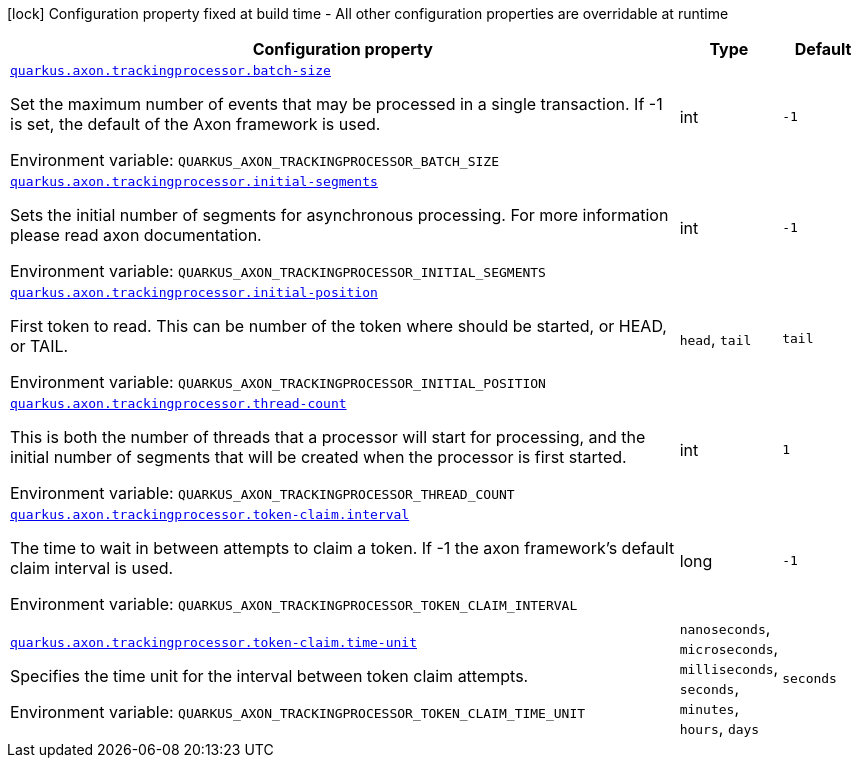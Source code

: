 :summaryTableId: quarkus-axon-tracking-eventprocessor_quarkus-axon
[.configuration-legend]
icon:lock[title=Fixed at build time] Configuration property fixed at build time - All other configuration properties are overridable at runtime
[.configuration-reference.searchable, cols="80,.^10,.^10"]
|===

h|[.header-title]##Configuration property##
h|Type
h|Default

a| [[quarkus-axon-tracking-eventprocessor_quarkus-axon-trackingprocessor-batch-size]] [.property-path]##link:#quarkus-axon-tracking-eventprocessor_quarkus-axon-trackingprocessor-batch-size[`quarkus.axon.trackingprocessor.batch-size`]##

[.description]
--
Set the maximum number of events that may be processed in a single transaction. If -1 is set, the default of the Axon framework is used.


ifdef::add-copy-button-to-env-var[]
Environment variable: env_var_with_copy_button:+++QUARKUS_AXON_TRACKINGPROCESSOR_BATCH_SIZE+++[]
endif::add-copy-button-to-env-var[]
ifndef::add-copy-button-to-env-var[]
Environment variable: `+++QUARKUS_AXON_TRACKINGPROCESSOR_BATCH_SIZE+++`
endif::add-copy-button-to-env-var[]
--
|int
|`-1`

a| [[quarkus-axon-tracking-eventprocessor_quarkus-axon-trackingprocessor-initial-segments]] [.property-path]##link:#quarkus-axon-tracking-eventprocessor_quarkus-axon-trackingprocessor-initial-segments[`quarkus.axon.trackingprocessor.initial-segments`]##

[.description]
--
Sets the initial number of segments for asynchronous processing. For more information please read axon documentation.


ifdef::add-copy-button-to-env-var[]
Environment variable: env_var_with_copy_button:+++QUARKUS_AXON_TRACKINGPROCESSOR_INITIAL_SEGMENTS+++[]
endif::add-copy-button-to-env-var[]
ifndef::add-copy-button-to-env-var[]
Environment variable: `+++QUARKUS_AXON_TRACKINGPROCESSOR_INITIAL_SEGMENTS+++`
endif::add-copy-button-to-env-var[]
--
|int
|`-1`

a| [[quarkus-axon-tracking-eventprocessor_quarkus-axon-trackingprocessor-initial-position]] [.property-path]##link:#quarkus-axon-tracking-eventprocessor_quarkus-axon-trackingprocessor-initial-position[`quarkus.axon.trackingprocessor.initial-position`]##

[.description]
--
First token to read. This can be number of the token where should be started, or HEAD, or TAIL.


ifdef::add-copy-button-to-env-var[]
Environment variable: env_var_with_copy_button:+++QUARKUS_AXON_TRACKINGPROCESSOR_INITIAL_POSITION+++[]
endif::add-copy-button-to-env-var[]
ifndef::add-copy-button-to-env-var[]
Environment variable: `+++QUARKUS_AXON_TRACKINGPROCESSOR_INITIAL_POSITION+++`
endif::add-copy-button-to-env-var[]
--
a|`head`, `tail`
|`tail`

a| [[quarkus-axon-tracking-eventprocessor_quarkus-axon-trackingprocessor-thread-count]] [.property-path]##link:#quarkus-axon-tracking-eventprocessor_quarkus-axon-trackingprocessor-thread-count[`quarkus.axon.trackingprocessor.thread-count`]##

[.description]
--
This is both the number of threads that a processor will start for processing, and the initial number of segments that will be created when the processor is first started.


ifdef::add-copy-button-to-env-var[]
Environment variable: env_var_with_copy_button:+++QUARKUS_AXON_TRACKINGPROCESSOR_THREAD_COUNT+++[]
endif::add-copy-button-to-env-var[]
ifndef::add-copy-button-to-env-var[]
Environment variable: `+++QUARKUS_AXON_TRACKINGPROCESSOR_THREAD_COUNT+++`
endif::add-copy-button-to-env-var[]
--
|int
|`1`

a| [[quarkus-axon-tracking-eventprocessor_quarkus-axon-trackingprocessor-token-claim-interval]] [.property-path]##link:#quarkus-axon-tracking-eventprocessor_quarkus-axon-trackingprocessor-token-claim-interval[`quarkus.axon.trackingprocessor.token-claim.interval`]##

[.description]
--
The time to wait in between attempts to claim a token. If -1 the axon framework's default claim interval is used.


ifdef::add-copy-button-to-env-var[]
Environment variable: env_var_with_copy_button:+++QUARKUS_AXON_TRACKINGPROCESSOR_TOKEN_CLAIM_INTERVAL+++[]
endif::add-copy-button-to-env-var[]
ifndef::add-copy-button-to-env-var[]
Environment variable: `+++QUARKUS_AXON_TRACKINGPROCESSOR_TOKEN_CLAIM_INTERVAL+++`
endif::add-copy-button-to-env-var[]
--
|long
|`-1`

a| [[quarkus-axon-tracking-eventprocessor_quarkus-axon-trackingprocessor-token-claim-time-unit]] [.property-path]##link:#quarkus-axon-tracking-eventprocessor_quarkus-axon-trackingprocessor-token-claim-time-unit[`quarkus.axon.trackingprocessor.token-claim.time-unit`]##

[.description]
--
Specifies the time unit for the interval between token claim attempts.


ifdef::add-copy-button-to-env-var[]
Environment variable: env_var_with_copy_button:+++QUARKUS_AXON_TRACKINGPROCESSOR_TOKEN_CLAIM_TIME_UNIT+++[]
endif::add-copy-button-to-env-var[]
ifndef::add-copy-button-to-env-var[]
Environment variable: `+++QUARKUS_AXON_TRACKINGPROCESSOR_TOKEN_CLAIM_TIME_UNIT+++`
endif::add-copy-button-to-env-var[]
--
a|`nanoseconds`, `microseconds`, `milliseconds`, `seconds`, `minutes`, `hours`, `days`
|`seconds`

|===


:!summaryTableId:
